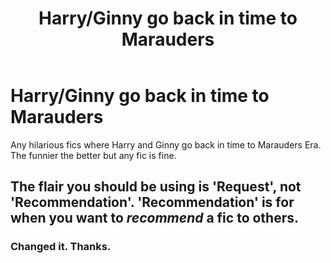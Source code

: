 #+TITLE: Harry/Ginny go back in time to Marauders

* Harry/Ginny go back in time to Marauders
:PROPERTIES:
:Author: SmartassFTMSub
:Score: 7
:DateUnix: 1597243681.0
:DateShort: 2020-Aug-12
:FlairText: Request
:END:
Any hilarious fics where Harry and Ginny go back in time to Marauders Era. The funnier the better but any fic is fine.


** The flair you should be using is 'Request', not 'Recommendation'. 'Recommendation' is for when you want to /recommend/ a fic to others.
:PROPERTIES:
:Author: Miqdad_Suleman
:Score: 1
:DateUnix: 1597507925.0
:DateShort: 2020-Aug-15
:END:

*** Changed it. Thanks.
:PROPERTIES:
:Author: SmartassFTMSub
:Score: 1
:DateUnix: 1597520601.0
:DateShort: 2020-Aug-16
:END:
